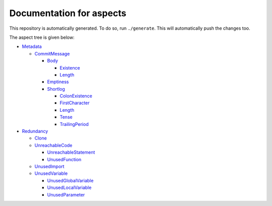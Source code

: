 Documentation for aspects
-------------------------

This repository is automatically generated. To do so, run ``./generate``. This will automatically push the changes too.

The aspect tree is given below:

- `Metadata <Metadata/README.rst>`_ 
  

  - `CommitMessage <Metadata/CommitMessage/README.rst>`_ 
    

    - `Body <Metadata/CommitMessage/Body/README.rst>`_ 
      

      - `Existence <Metadata/CommitMessage/Body/Existence/README.rst>`_ 
        

      - `Length <Metadata/CommitMessage/Body/Length/README.rst>`_ 
        

    - `Emptiness <Metadata/CommitMessage/Emptiness/README.rst>`_ 
      

    - `Shortlog <Metadata/CommitMessage/Shortlog/README.rst>`_ 
      

      - `ColonExistence <Metadata/CommitMessage/Shortlog/ColonExistence/README.rst>`_ 
        

      - `FirstCharacter <Metadata/CommitMessage/Shortlog/FirstCharacter/README.rst>`_ 
        

      - `Length <Metadata/CommitMessage/Shortlog/Length/README.rst>`_ 
        

      - `Tense <Metadata/CommitMessage/Shortlog/Tense/README.rst>`_ 
        

      - `TrailingPeriod <Metadata/CommitMessage/Shortlog/TrailingPeriod/README.rst>`_ 
        

- `Redundancy <Redundancy/README.rst>`_ 
  

  - `Clone <Redundancy/Clone/README.rst>`_ 
    

  - `UnreachableCode <Redundancy/UnreachableCode/README.rst>`_ 
    

    - `UnreachableStatement <Redundancy/UnreachableCode/UnreachableStatement/README.rst>`_ 
      

    - `UnusedFunction <Redundancy/UnreachableCode/UnusedFunction/README.rst>`_ 
      

  - `UnusedImport <Redundancy/UnusedImport/README.rst>`_ 
    

  - `UnusedVariable <Redundancy/UnusedVariable/README.rst>`_ 
    

    - `UnusedGlobalVariable <Redundancy/UnusedVariable/UnusedGlobalVariable/README.rst>`_ 
      

    - `UnusedLocalVariable <Redundancy/UnusedVariable/UnusedLocalVariable/README.rst>`_ 
      

    - `UnusedParameter <Redundancy/UnusedVariable/UnusedParameter/README.rst>`_ 
      

